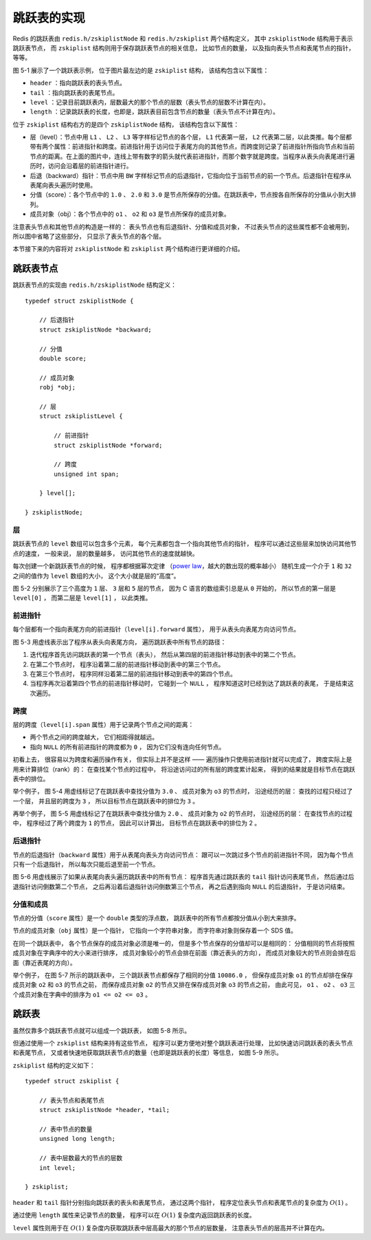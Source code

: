 跳跃表的实现
------------------

Redis 的跳跃表由 ``redis.h/zskiplistNode`` 和 ``redis.h/zskiplist`` 两个结构定义，
其中 ``zskiplistNode`` 结构用于表示跳跃表节点，
而 ``zskiplist`` 结构则用于保存跳跃表节点的相关信息，
比如节点的数量，
以及指向表头节点和表尾节点的指针，
等等。

.. graphviz::

    digraph {

        rankdir = LR;

        node [shape = record, width = "0.5"];

        //

        l [label = " <header> header | <tail> tail | level \n 5 | length \n 3 "];

        subgraph cluster_nodes {

            style = invisible;

            header [label = " <l32> L32 | ... | <l5> L5 | <l4> L4 | <l3> L3 | <l2> L2 | <l1> L1 "];

            bw_null [label = "NULL", shape = plaintext];

            level_null [label = "NULL", shape = plaintext];

            A [label = " <l4> L4 | <l3> L3 | <l2> L2 | <l1> L1 | <backward> BW | 1.0 | o1 "];

            B [label = " <l2> L2 | <l1> L1 | <backward> BW | 2.0 | o2 "];

            C [label = " <l5> L5 | <l4> L4 | <l3> L3 | <l2> L2 | <l1> L1 | <backward> BW | 3.0 | o3 "];

        }

        subgraph cluster_nulls {

            style = invisible;

            n1 [label = "NULL", shape = plaintext];
            n2 [label = "NULL", shape = plaintext];
            n3 [label = "NULL", shape = plaintext];
            n4 [label = "NULL", shape = plaintext];
            n5 [label = "NULL", shape = plaintext];

        }

        //

        l:header -> header;
        l:tail -> C;

        header:l32 -> level_null [label = "0"];
        header:l5 -> C:l5 [label = "3"];
        header:l4 -> A:l4 [label = "1"];
        header:l3 -> A:l3 [label = "1"];
        header:l2 -> A:l2 [label = "1"];
        header:l1 -> A:l1 [label = "1"];

        A:l4 -> C:l4 [label = "2"];
        A:l3 -> C:l3 [label = "2"];
        A:l2 -> B:l2 [label = "1"];
        A:l1 -> B:l1 [label = "1"];

        B:l2 -> C:l2 [label = "1"];
        B:l1 -> C:l1 [label = "1"];

        C:l5 -> n5 [label = "0"];
        C:l4 -> n4 [label = "0"];
        C:l3 -> n3 [label = "0"];
        C:l2 -> n2 [label = "0"];
        C:l1 -> n1 [label = "0"];

        bw_null -> A:backward -> B:backward -> C:backward [dir = back];

        label = "\n 图 5-1    一个跳跃表";
    }

图 5-1 展示了一个跳跃表示例，
位于图片最左边的是 ``zskiplist`` 结构，
该结构包含以下属性：

- ``header`` ：指向跳跃表的表头节点。

- ``tail`` ：指向跳跃表的表尾节点。

- ``level`` ：记录目前跳跃表内，层数最大的那个节点的层数（表头节点的层数不计算在内）。

- ``length`` ：记录跳跃表的长度，也即是，跳跃表目前包含节点的数量（表头节点不计算在内）。

位于 ``zskiplist`` 结构右方的是四个 ``zskiplistNode`` 结构，
该结构包含以下属性：

- 层（level）：节点中用 ``L1`` 、 ``L2`` 、 ``L3`` 等字样标记节点的各个层， ``L1`` 代表第一层， ``L2`` 代表第二层，以此类推。每个层都带有两个属性：前进指针和跨度。前进指针用于访问位于表尾方向的其他节点，而跨度则记录了前进指针所指向节点和当前节点的距离。在上面的图片中，连线上带有数字的箭头就代表前进指针，而那个数字就是跨度。当程序从表头向表尾进行遍历时，访问会沿着层的前进指针进行。

- 后退（backward）指针：节点中用 ``BW`` 字样标记节点的后退指针，它指向位于当前节点的前一个节点。后退指针在程序从表尾向表头遍历时使用。

- 分值（score）：各个节点中的 ``1.0`` 、 ``2.0`` 和 ``3.0`` 是节点所保存的分值。在跳跃表中，节点按各自所保存的分值从小到大排列。

- 成员对象（obj）：各个节点中的 ``o1`` 、 ``o2`` 和 ``o3`` 是节点所保存的成员对象。

注意表头节点和其他节点的构造是一样的：
表头节点也有后退指针、分值和成员对象，
不过表头节点的这些属性都不会被用到，
所以图中省略了这些部分，
只显示了表头节点的各个层。

本节接下来的内容将对 ``zskiplistNode`` 和 ``zskiplist`` 两个结构进行更详细的介绍。


跳跃表节点
^^^^^^^^^^^^^^^^

跳跃表节点的实现由 ``redis.h/zskiplistNode`` 结构定义：

::

    typedef struct zskiplistNode {
        
        // 后退指针
        struct zskiplistNode *backward;

        // 分值
        double score;

        // 成员对象
        robj *obj;

        // 层
        struct zskiplistLevel {

            // 前进指针
            struct zskiplistNode *forward;

            // 跨度
            unsigned int span;

        } level[];

    } zskiplistNode;

层
""""""

跳跃表节点的 ``level`` 数组可以包含多个元素，
每个元素都包含一个指向其他节点的指针，
程序可以通过这些层来加快访问其他节点的速度，
一般来说，
层的数量越多，
访问其他节点的速度就越快。

每次创建一个新跳跃表节点的时候，
程序都根据幂次定律
（\ `power law <http://en.wikipedia.org/wiki/Power_law>`_\ ，越大的数出现的概率越小）
随机生成一个介于 ``1`` 和 ``32`` 之间的值作为 ``level`` 数组的大小，
这个大小就是层的“高度”。

图 5-2 分别展示了三个高度为 ``1`` 层、 ``3`` 层和 ``5`` 层的节点，
因为 C 语言的数组索引总是从 ``0`` 开始的，
所以节点的第一层是 ``level[0]`` ，
而第二层是 ``level[1]`` ，
以此类推。

.. graphviz:: 

    digraph {

        label = "\n 图 5-2    带有不同层高的节点";

        rankdir = LR;

        //

        node [shape = record];

        n1 [label = " zskiplistNode | level[0] | backward | score | obj "];
        n2 [label = " zskiplistNode | level[2] | level[1] | level[0] | backward | score | obj "];
        n3 [label = " zskiplistNode | level[4] | level[3] | level[2] | level[1] | level[0] | backward | score | obj "];

        //

        edge [style = invis];

        n1 -> n2 -> n3;
    }


前进指针
"""""""""""""""""""

每个层都有一个指向表尾方向的前进指针（\ ``level[i].forward`` 属性），
用于从表头向表尾方向访问节点。

图 5-3 用虚线表示出了程序从表头向表尾方向，
遍历跳跃表中所有节点的路径：

1. 迭代程序首先访问跳跃表的第一个节点（表头），
   然后从第四层的前进指针移动到表中的第二个节点。

2. 在第二个节点时，
   程序沿着第二层的前进指针移动到表中的第三个节点。

3. 在第三个节点时，
   程序同样沿着第二层的前进指针移动到表中的第四个节点。

4. 当程序再次沿着第四个节点的前进指针移动时，
   它碰到一个 ``NULL`` ，
   程序知道这时已经到达了跳跃表的表尾，
   于是结束这次遍历。

.. graphviz::

    digraph {


        rankdir = LR;

        node [shape = record, width = "0.5"];

        //

        l [label = " <header> header | <tail> tail | level \n 5 | length \n 3 "];

        subgraph cluster_nodes {

            style = invisible;

            header [label = " <l32> L32 | ... | <l5> L5 | <l4> L4 | <l3> L3 | <l2> L2 | <l1> L1 "];

            bw_null [label = "NULL", shape = plaintext];

            level_null [label = "NULL", shape = plaintext];

            A [label = " <l4> L4 | <l3> L3 | <l2> L2 | <l1> L1 | <backward> BW | 1.0 | o1 "];

            B [label = " <l2> L2 | <l1> L1 | <backward> BW | 2.0 | o2 "];

            C [label = " <l5> L5 | <l4> L4 | <l3> L3 | <l2> L2 | <l1> L1 | <backward> BW | 3.0 | o3 "];

        }

        subgraph cluster_nulls {

            style = invisible;

            n1 [label = "NULL", shape = plaintext];
            n2 [label = "NULL", shape = plaintext];
            n3 [label = "NULL", shape = plaintext];
            n4 [label = "NULL", shape = plaintext];
            n5 [label = "NULL", shape = plaintext];

        }

        //

        l:header -> header [style = dashed];
        l:tail -> C;

        header:l32 -> level_null [label = "0"];
        header:l5 -> C:l5 [label = "3"];
        header:l4 -> A:l4 [label = "1", style = dashed];
        header:l3 -> A:l3 [label = "1"];
        header:l2 -> A:l2 [label = "1"];
        header:l1 -> A:l1 [label = "1"];

        A:l4 -> C:l4 [label = "2"];
        A:l3 -> C:l3 [label = "2"];
        A:l2 -> B:l2 [label = "1", style = dashed];
        A:l1 -> B:l1 [label = "1"];

        B:l2 -> C:l2 [label = "1", style = dashed];
        B:l1 -> C:l1 [label = "1"];

        C:l5 -> n5 [label = "0"];
        C:l4 -> n4 [label = "0"];
        C:l3 -> n3 [label = "0"];
        C:l2 -> n2 [label = "0", style = dashed];
        C:l1 -> n1 [label = "0"];

        bw_null -> A:backward -> B:backward -> C:backward [dir = back];


        label = "\n 图 5-3    遍历整个跳跃表";
    }

跨度
"""""""""""""""""""""

层的跨度（\ ``level[i].span`` 属性）用于记录两个节点之间的距离：

- 两个节点之间的跨度越大，
  它们相距得就越远。

- 指向 ``NULL`` 的所有前进指针的跨度都为 ``0`` ，
  因为它们没有连向任何节点。

初看上去，
很容易以为跨度和遍历操作有关，
但实际上并不是这样 ——
遍历操作只使用前进指针就可以完成了，
跨度实际上是用来计算排位（rank）的：
在查找某个节点的过程中，
将沿途访问过的所有层的跨度累计起来，
得到的结果就是目标节点在跳跃表中的排位。

举个例子，
图 5-4 用虚线标记了在跳跃表中查找分值为 ``3.0`` 、
成员对象为 ``o3`` 的节点时，
沿途经历的层：
查找的过程只经过了一个层，
并且层的跨度为 ``3`` ，
所以目标节点在跳跃表中的排位为 ``3`` 。

.. graphviz::

    digraph {

        rankdir = LR;

        node [shape = record, width = "0.5"];

        //

        l [label = " <header> header | <tail> tail | level \n 5 | length \n 3 "];

        subgraph cluster_nodes {

            style = invisible;

            header [label = " <l32> L32 | ... | <l5> L5 | <l4> L4 | <l3> L3 | <l2> L2 | <l1> L1 "];

            bw_null [label = "NULL", shape = plaintext];

            level_null [label = "NULL", shape = plaintext];

            A [label = " <l4> L4 | <l3> L3 | <l2> L2 | <l1> L1 | <backward> BW | 1.0 | o1 "];

            B [label = " <l2> L2 | <l1> L1 | <backward> BW | 2.0 | o2 "];

            C [label = " <l5> L5 | <l4> L4 | <l3> L3 | <l2> L2 | <l1> L1 | <backward> BW | 3.0 | o3 "];

        }

        subgraph cluster_nulls {

            style = invisible;

            n1 [label = "NULL", shape = plaintext];
            n2 [label = "NULL", shape = plaintext];
            n3 [label = "NULL", shape = plaintext];
            n4 [label = "NULL", shape = plaintext];
            n5 [label = "NULL", shape = plaintext];

        }

        //

        l:header -> header [style = dashed];
        l:tail -> C;

        header:l32 -> level_null [label = "0"];
        header:l5 -> C:l5 [label = "3", style = dashed];
        header:l4 -> A:l4 [label = "1"];
        header:l3 -> A:l3 [label = "1"];
        header:l2 -> A:l2 [label = "1"];
        header:l1 -> A:l1 [label = "1"];

        A:l4 -> C:l4 [label = "2"];
        A:l3 -> C:l3 [label = "2"];
        A:l2 -> B:l2 [label = "1"];
        A:l1 -> B:l1 [label = "1"];

        B:l2 -> C:l2 [label = "1"];
        B:l1 -> C:l1 [label = "1"];

        C:l5 -> n5 [label = "0"];
        C:l4 -> n4 [label = "0"];
        C:l3 -> n3 [label = "0"];
        C:l2 -> n2 [label = "0"];
        C:l1 -> n1 [label = "0"];

        bw_null -> A:backward -> B:backward -> C:backward [dir = back];

        label = "\n 图 5-4    计算节点的排位";

    }

再举个例子，
图 5-5 用虚线标记了在跳跃表中查找分值为 ``2.0`` 、
成员对象为 ``o2`` 的节点时，
沿途经历的层：
在查找节点的过程中，
程序经过了两个跨度为 ``1`` 的节点，
因此可以计算出，
目标节点在跳跃表中的排位为 2 。

.. graphviz::

    digraph {

        rankdir = LR;

        node [shape = record, width = "0.5"];

        //

        l [label = " <header> header | <tail> tail | level \n 5 | length \n 3 "];

        subgraph cluster_nodes {

            style = invisible;

            header [label = " <l32> L32 | ... | <l5> L5 | <l4> L4 | <l3> L3 | <l2> L2 | <l1> L1 "];

            bw_null [label = "NULL", shape = plaintext];

            level_null [label = "NULL", shape = plaintext];

            A [label = " <l4> L4 | <l3> L3 | <l2> L2 | <l1> L1 | <backward> BW | 1.0 | o1 "];

            B [label = " <l2> L2 | <l1> L1 | <backward> BW | 2.0 | o2 "];

            C [label = " <l5> L5 | <l4> L4 | <l3> L3 | <l2> L2 | <l1> L1 | <backward> BW | 3.0 | o3 "];

        }

        subgraph cluster_nulls {

            style = invisible;

            n1 [label = "NULL", shape = plaintext];
            n2 [label = "NULL", shape = plaintext];
            n3 [label = "NULL", shape = plaintext];
            n4 [label = "NULL", shape = plaintext];
            n5 [label = "NULL", shape = plaintext];

        }

        //

        l:header -> header [style = dashed];
        l:tail -> C;

        header:l32 -> level_null [label = "0"];
        header:l5 -> C:l5 [label = "3"];
        header:l4 -> A:l4 [label = "1", style = dashed];
        header:l3 -> A:l3 [label = "1"];
        header:l2 -> A:l2 [label = "1"];
        header:l1 -> A:l1 [label = "1"];

        A:l4 -> C:l4 [label = "2"];
        A:l3 -> C:l3 [label = "2"];
        A:l2 -> B:l2 [label = "1", style = dashed];
        A:l1 -> B:l1 [label = "1"];

        B:l2 -> C:l2 [label = "1"];
        B:l1 -> C:l1 [label = "1"];

        C:l5 -> n5 [label = "0"];
        C:l4 -> n4 [label = "0"];
        C:l3 -> n3 [label = "0"];
        C:l2 -> n2 [label = "0"];
        C:l1 -> n1 [label = "0"];

        bw_null -> A:backward -> B:backward -> C:backward [dir = back];

        label = "\n 图 5-5    另一个计算节点排位的例子";
    }


后退指针
"""""""""""

节点的后退指针（\ ``backward`` 属性）用于从表尾向表头方向访问节点：
跟可以一次跳过多个节点的前进指针不同，
因为每个节点只有一个后退指针，
所以每次只能后退至前一个节点。

图 5-6 用虚线展示了如果从表尾向表头遍历跳跃表中的所有节点：
程序首先通过跳跃表的 ``tail`` 指针访问表尾节点，
然后通过后退指针访问倒数第二个节点，
之后再沿着后退指针访问倒数第三个节点，
再之后遇到指向 ``NULL`` 的后退指针，
于是访问结束。

.. graphviz::

    digraph {

        rankdir = LR;

        node [shape = record, width = "0.5"];

        //

        l [label = " <header> header | <tail> tail | level \n 5 | length \n 3 "];

        subgraph cluster_nodes {

            style = invisible;

            header [label = " <l32> L32 | ... | <l5> L5 | <l4> L4 | <l3> L3 | <l2> L2 | <l1> L1 "];

            bw_null [label = "NULL", shape = plaintext];

            level_null [label = "NULL", shape = plaintext];

            A [label = " <l4> L4 | <l3> L3 | <l2> L2 | <l1> L1 | <backward> BW | 1.0 | o1 "];

            B [label = " <l2> L2 | <l1> L1 | <backward> BW | 2.0 | o2 "];

            C [label = " <l5> L5 | <l4> L4 | <l3> L3 | <l2> L2 | <l1> L1 | <backward> BW | 3.0 | o3 "];

        }

        subgraph cluster_nulls {

            style = invisible;

            n1 [label = "NULL", shape = plaintext];
            n2 [label = "NULL", shape = plaintext];
            n3 [label = "NULL", shape = plaintext];
            n4 [label = "NULL", shape = plaintext];
            n5 [label = "NULL", shape = plaintext];

        }

        //

        l:header -> header;
        l:tail -> C [style = dashed];

        header:l32 -> level_null [label = "0"];
        header:l5 -> C:l5 [label = "3"];
        header:l4 -> A:l4 [label = "1"];
        header:l3 -> A:l3 [label = "1"];
        header:l2 -> A:l2 [label = "1"];
        header:l1 -> A:l1 [label = "1"];

        A:l4 -> C:l4 [label = "2"];
        A:l3 -> C:l3 [label = "2"];
        A:l2 -> B:l2 [label = "1"];
        A:l1 -> B:l1 [label = "1"];

        B:l2 -> C:l2 [label = "1"];
        B:l1 -> C:l1 [label = "1"];

        C:l5 -> n5 [label = "0"];
        C:l4 -> n4 [label = "0"];
        C:l3 -> n3 [label = "0"];
        C:l2 -> n2 [label = "0"];
        C:l1 -> n1 [label = "0"];

        bw_null -> A:backward -> B:backward -> C:backward [dir = back, style = dashed];

        label = "\n 图 5-6    从表尾向表头方向遍历跳跃表";
    }


分值和成员
""""""""""""""

节点的分值（\ ``score`` 属性）是一个 ``double`` 类型的浮点数，
跳跃表中的所有节点都按分值从小到大来排序。

节点的成员对象（\ ``obj`` 属性）是一个指针，
它指向一个字符串对象，
而字符串对象则保存着一个 SDS 值。

在同一个跳跃表中，
各个节点保存的成员对象必须是唯一的，
但是多个节点保存的分值却可以是相同的：
分值相同的节点将按照成员对象在字典序中的大小来进行排序，
成员对象较小的节点会排在前面（靠近表头的方向），
而成员对象较大的节点则会排在后面（靠近表尾的方向）。

举个例子，
在图 5-7 所示的跳跃表中，
三个跳跃表节点都保存了相同的分值 ``10086.0`` ，
但保存成员对象 ``o1`` 的节点却排在保存成员对象 ``o2`` 和 ``o3`` 的节点之前，
而保存成员对象 ``o2`` 的节点又排在保存成员对象 ``o3`` 的节点之前，
由此可见，
``o1`` 、 ``o2`` 、 ``o3`` 三个成员对象在字典中的排序为 ``o1 <= o2 <= o3`` 。

.. graphviz::

    digraph {

        rankdir = LR;

        node [shape = record, width = "0.5"];

        //

        l [label = " <header> header | <tail> tail | level \n 5 | length \n 3 "];

        subgraph cluster_nodes {

            style = invisible;

            header [label = " <l32> L32 | ... | <l5> L5 | <l4> L4 | <l3> L3 | <l2> L2 | <l1> L1 "];

            bw_null [label = "NULL", shape = plaintext];

            level_null [label = "NULL", shape = plaintext];

            A [label = " <l4> L4 | <l3> L3 | <l2> L2 | <l1> L1 | <backward> BW | 10086.0 | o1 "];

            B [label = " <l2> L2 | <l1> L1 | <backward> BW | 10086.0 | o2 "];

            C [label = " <l5> L5 | <l4> L4 | <l3> L3 | <l2> L2 | <l1> L1 | <backward> BW | 10086.0 | o3 "];

        }

        subgraph cluster_nulls {

            style = invisible;

            n1 [label = "NULL", shape = plaintext];
            n2 [label = "NULL", shape = plaintext];
            n3 [label = "NULL", shape = plaintext];
            n4 [label = "NULL", shape = plaintext];
            n5 [label = "NULL", shape = plaintext];

        }

        //

        l:header -> header;
        l:tail -> C;

        header:l32 -> level_null [label = "0"];
        header:l5 -> C:l5 [label = "3"];
        header:l4 -> A:l4 [label = "1"];
        header:l3 -> A:l3 [label = "1"];
        header:l2 -> A:l2 [label = "1"];
        header:l1 -> A:l1 [label = "1"];

        A:l4 -> C:l4 [label = "2"];
        A:l3 -> C:l3 [label = "2"];
        A:l2 -> B:l2 [label = "1"];
        A:l1 -> B:l1 [label = "1"];

        B:l2 -> C:l2 [label = "1"];
        B:l1 -> C:l1 [label = "1"];

        C:l5 -> n5 [label = "0"];
        C:l4 -> n4 [label = "0"];
        C:l3 -> n3 [label = "0"];
        C:l2 -> n2 [label = "0"];
        C:l1 -> n1 [label = "0"];

        bw_null -> A:backward -> B:backward -> C:backward [dir = back];

        label = "\n 图 5-7    三个带有相同分值的跳跃表节点";
    }


跳跃表
^^^^^^^^^^^

虽然仅靠多个跳跃表节点就可以组成一个跳跃表，
如图 5-8 所示。

.. graphviz::

    digraph {

        rankdir = LR;

        node [shape = record, width = "0.5"];

        //

        //l [label = " <header> header | <tail> tail | level \n 5 | length \n 3 "];

        subgraph cluster_nodes {

            style = invisible;

            header [label = " <l32> L32 | ... | <l5> L5 | <l4> L4 | <l3> L3 | <l2> L2 | <l1> L1 "];

            bw_null [label = "NULL", shape = plaintext];

            level_null [label = "NULL", shape = plaintext];

            A [label = " <l4> L4 | <l3> L3 | <l2> L2 | <l1> L1 | <backward> BW | 1.0 | o1 "];

            B [label = " <l2> L2 | <l1> L1 | <backward> BW | 2.0 | o2 "];

            C [label = " <l5> L5 | <l4> L4 | <l3> L3 | <l2> L2 | <l1> L1 | <backward> BW | 3.0 | o3 "];

        }

        subgraph cluster_nulls {

            style = invisible;

            n1 [label = "NULL", shape = plaintext];
            n2 [label = "NULL", shape = plaintext];
            n3 [label = "NULL", shape = plaintext];
            n4 [label = "NULL", shape = plaintext];
            n5 [label = "NULL", shape = plaintext];

        }

        //

        //l:header -> header;
        //l:tail -> C;

        header:l32 -> level_null [label = "0"];
        header:l5 -> C:l5 [label = "3"];
        header:l4 -> A:l4 [label = "1"];
        header:l3 -> A:l3 [label = "1"];
        header:l2 -> A:l2 [label = "1"];
        header:l1 -> A:l1 [label = "1"];

        A:l4 -> C:l4 [label = "2"];
        A:l3 -> C:l3 [label = "2"];
        A:l2 -> B:l2 [label = "1"];
        A:l1 -> B:l1 [label = "1"];

        B:l2 -> C:l2 [label = "1"];
        B:l1 -> C:l1 [label = "1"];

        C:l5 -> n5 [label = "0"];
        C:l4 -> n4 [label = "0"];
        C:l3 -> n3 [label = "0"];
        C:l2 -> n2 [label = "0"];
        C:l1 -> n1 [label = "0"];

        bw_null -> A:backward -> B:backward -> C:backward [dir = back];

        label = "\n 图 5-8    由多个跳跃表节点组成的跳跃表";
    }

但通过使用一个 ``zskiplist`` 结构来持有这些节点，
程序可以更方便地对整个跳跃表进行处理，
比如快速访问跳跃表的表头节点和表尾节点，
又或者快速地获取跳跃表节点的数量（也即是跳跃表的长度）等信息，
如图 5-9 所示。

.. graphviz::

    digraph {

        rankdir = LR;

        node [shape = record, width = "0.5"];

        //

        l [label = " <header> header | <tail> tail | level \n 5 | length \n 3 "];

        subgraph cluster_nodes {

            style = invisible;

            header [label = " <l32> L32 | ... | <l5> L5 | <l4> L4 | <l3> L3 | <l2> L2 | <l1> L1 "];

            bw_null [label = "NULL", shape = plaintext];

            level_null [label = "NULL", shape = plaintext];

            A [label = " <l4> L4 | <l3> L3 | <l2> L2 | <l1> L1 | <backward> BW | 1.0 | o1 "];

            B [label = " <l2> L2 | <l1> L1 | <backward> BW | 2.0 | o2 "];

            C [label = " <l5> L5 | <l4> L4 | <l3> L3 | <l2> L2 | <l1> L1 | <backward> BW | 3.0 | o3 "];

        }

        subgraph cluster_nulls {

            style = invisible;

            n1 [label = "NULL", shape = plaintext];
            n2 [label = "NULL", shape = plaintext];
            n3 [label = "NULL", shape = plaintext];
            n4 [label = "NULL", shape = plaintext];
            n5 [label = "NULL", shape = plaintext];

        }

        //

        l:header -> header;
        l:tail -> C;

        header:l32 -> level_null [label = "0"];
        header:l5 -> C:l5 [label = "3"];
        header:l4 -> A:l4 [label = "1"];
        header:l3 -> A:l3 [label = "1"];
        header:l2 -> A:l2 [label = "1"];
        header:l1 -> A:l1 [label = "1"];

        A:l4 -> C:l4 [label = "2"];
        A:l3 -> C:l3 [label = "2"];
        A:l2 -> B:l2 [label = "1"];
        A:l1 -> B:l1 [label = "1"];

        B:l2 -> C:l2 [label = "1"];
        B:l1 -> C:l1 [label = "1"];

        C:l5 -> n5 [label = "0"];
        C:l4 -> n4 [label = "0"];
        C:l3 -> n3 [label = "0"];
        C:l2 -> n2 [label = "0"];
        C:l1 -> n1 [label = "0"];

        bw_null -> A:backward -> B:backward -> C:backward [dir = back];

        label = "\n 图 5-9    带有 zskiplist 结构的跳跃表";
    }

``zskiplist`` 结构的定义如下：

::

    typedef struct zskiplist {

        // 表头节点和表尾节点
        struct zskiplistNode *header, *tail;

        // 表中节点的数量
        unsigned long length;

        // 表中层数最大的节点的层数
        int level;

    } zskiplist;

``header`` 和 ``tail`` 指针分别指向跳跃表的表头和表尾节点，
通过这两个指针，
程序定位表头节点和表尾节点的复杂度为 :math:`O(1)` 。

通过使用 ``length`` 属性来记录节点的数量，
程序可以在 :math:`O(1)` 复杂度内返回跳跃表的长度。

``level`` 属性则用于在 :math:`O(1)` 复杂度内获取跳跃表中层高最大的那个节点的层数量，
注意表头节点的层高并不计算在内。
